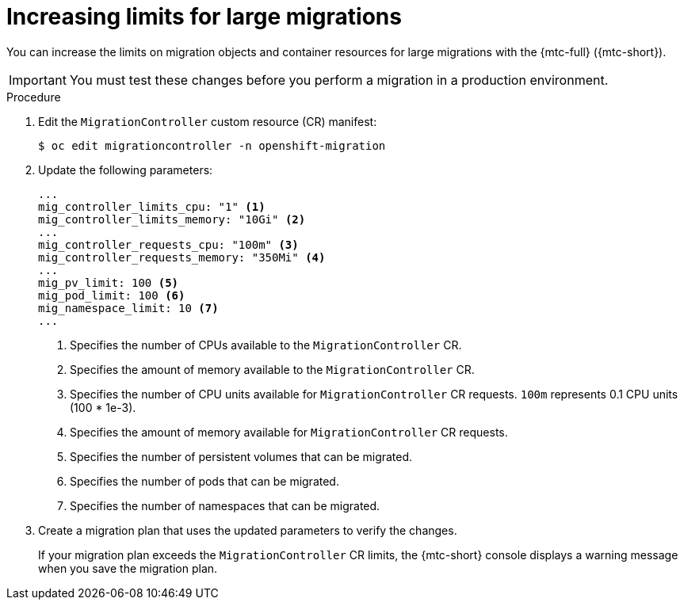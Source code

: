 // Module included in the following assemblies:
//
// * migrating_from_ocp_3_to_4/advanced-migration-options-3-4.adoc
// * migration_toolkit_for_containers/advanced-migration-options-mtc.adoc

[id="migration-changing-migration-plan-limits_{context}"]
= Increasing limits for large migrations

[role="_abstract"]
You can increase the limits on migration objects and container resources for large migrations with the {mtc-full} ({mtc-short}).

[IMPORTANT]
====
You must test these changes before you perform a migration in a production environment.
====

.Procedure

. Edit the `MigrationController` custom resource (CR) manifest:
+
[source,terminal]
----
$ oc edit migrationcontroller -n openshift-migration
----

. Update the following parameters:
+
[source,yaml]
----
...
mig_controller_limits_cpu: "1" <1>
mig_controller_limits_memory: "10Gi" <2>
...
mig_controller_requests_cpu: "100m" <3>
mig_controller_requests_memory: "350Mi" <4>
...
mig_pv_limit: 100 <5>
mig_pod_limit: 100 <6>
mig_namespace_limit: 10 <7>
...
----
<1> Specifies the number of CPUs available to the `MigrationController` CR.
<2> Specifies the amount of memory available to the `MigrationController` CR.
<3> Specifies the number of CPU units available for `MigrationController` CR requests. `100m` represents 0.1 CPU units (100 * 1e-3).
<4> Specifies the amount of memory available for `MigrationController` CR requests.
<5> Specifies the number of persistent volumes that can be migrated.
<6> Specifies the number of pods that can be migrated.
<7> Specifies the number of namespaces that can be migrated.

. Create a migration plan that uses the updated parameters to verify the changes.
+
If your migration plan exceeds the `MigrationController` CR limits, the {mtc-short} console displays a warning message when you save the migration plan.
